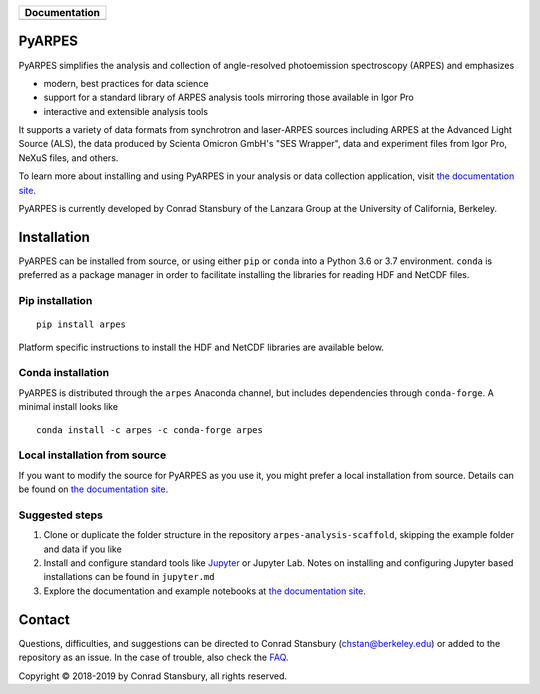 +-----------------------+
| **Documentation**     |
+=======================+
| |Documentation|       |
+-----------------------+

.. |Documentation| image:: https://img.shields.io/badge/api-reference-blue.svg
   :target: https://arpes.netlify.com/

.. image:: https://dev.azure.com/lanzara-group/PyARPES/_apis/build/status/PyARPES%20CI%20Build?branchName=master
   :target: https://dev.azure.com/lanzara-group/PyARPES/_build?definitionId=2

.. image:: https://img.shields.io/azure-devops/coverage/lanzara-group/PyARPES/2.svg
   :target: https://dev.azure.com/lanzara-group/PyARPES/_build?definitionId=2

.. image:: https://img.shields.io/pypi/v/arpes.svg
   :target: https://pypi.org/project/arpes/

.. image:: https://img.shields.io/conda/v/arpes/arpes.svg
   :target: https://anaconda.org/arpes/arpes

.. image:: https://img.shields.io/pypi/pyversions/arpes.svg
   :target: https://pypi.org/project/arpes/

PyARPES
=======

PyARPES simplifies the analysis and collection of angle-resolved photoemission spectroscopy (ARPES) and emphasizes

* modern, best practices for data science
* support for a standard library of ARPES analysis tools mirroring those available in Igor Pro
* interactive and extensible analysis tools

It supports a variety of data formats from synchrotron and laser-ARPES sources including ARPES at the Advanced
Light Source (ALS), the data produced by Scienta Omicron GmbH's "SES Wrapper", data and experiment files from
Igor Pro, NeXuS files, and others.

To learn more about installing and using PyARPES in your analysis or data collection application,
visit `the documentation site`_.

PyARPES is currently developed by Conrad Stansbury of the Lanzara Group at the University of California, Berkeley.

Installation
============

PyARPES can be installed from source, or using either ``pip`` or ``conda`` into a Python 3.6 or 3.7 environment.
``conda`` is preferred as a package manager in order to facilitate installing the libraries for reading HDF and
NetCDF files.

Pip installation
----------------

::

   pip install arpes

Platform specific instructions to install the HDF and NetCDF libraries are
available below.

Conda installation
------------------

PyARPES is distributed through the ``arpes`` Anaconda channel, but includes dependencies through ``conda-forge``.
A minimal install looks like

::

   conda install -c arpes -c conda-forge arpes


Local installation from source
------------------------------

If you want to modify the source for PyARPES as you use it, you might prefer a local installation from source.
Details can be found on `the documentation site`_.


Suggested steps
---------------

1. Clone or duplicate the folder structure in the repository ``arpes-analysis-scaffold``,
   skipping the example folder and data if you like
2. Install and configure standard tools like Jupyter_ or Jupyter Lab. Notes on installing
   and configuring Jupyter based installations can be found in ``jupyter.md``
3. Explore the documentation and example notebooks at `the documentation site`_.

Contact
=======

Questions, difficulties, and suggestions can be directed to Conrad Stansbury (chstan@berkeley.edu)
or added to the repository as an issue. In the case of trouble, also check the `FAQ`_.

Copyright |copy| 2018-2019 by Conrad Stansbury, all rights reserved.

.. |copy|   unicode:: U+000A9 .. COPYRIGHT SIGN

.. _Jupyter: https://jupyter.org/
.. _the documentation site: https://arpes.netlify.com/
.. _contributing: https://arpes.netlify.com/#/contributing
.. _FAQ: https://arpes.netlify.com/#/faq


